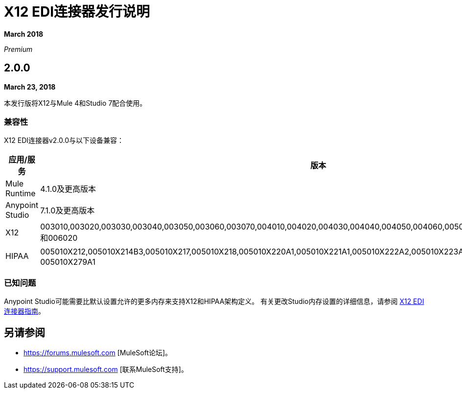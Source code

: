 =  X12 EDI连接器发行说明

*March 2018*

_Premium_

==  2.0.0

*March 23, 2018*

本发行版将X12与Mule 4和Studio 7配合使用。

=== 兼容性

X12 EDI连接器v2.0.0与以下设备兼容：

[%header%autowidth.spread]
|===
|应用/服务 |版本
| Mule Runtime  | 4.1.0及更高版本
| Anypoint Studio  | 7.1.0及更高版本
| X12  | 003010,003020,003030,003040,003050,003060,003070,004010,004020,004030,004040,004050,004060,005010,005020,005030,005040,005050和006020
| HIPAA  | 005010X212,005010X214B3,005010X217,005010X218,005010X220A1,005010X221A1,005010X222A2,005010X223A2,005010X223A3,005010X224A3和005010X279A1
|===

=== 已知问题

Anypoint Studio可能需要比默认设置允许的更多内存来支持X12和HIPAA架构定义。
有关更改Studio内存设置的详细信息，请参阅 link:/connectors/x12-edi-connector[X12 EDI连接器指南]。

== 另请参阅

*  https://forums.mulesoft.com [MuleSoft论坛]。
*  https://support.mulesoft.com [联系MuleSoft支持]。

